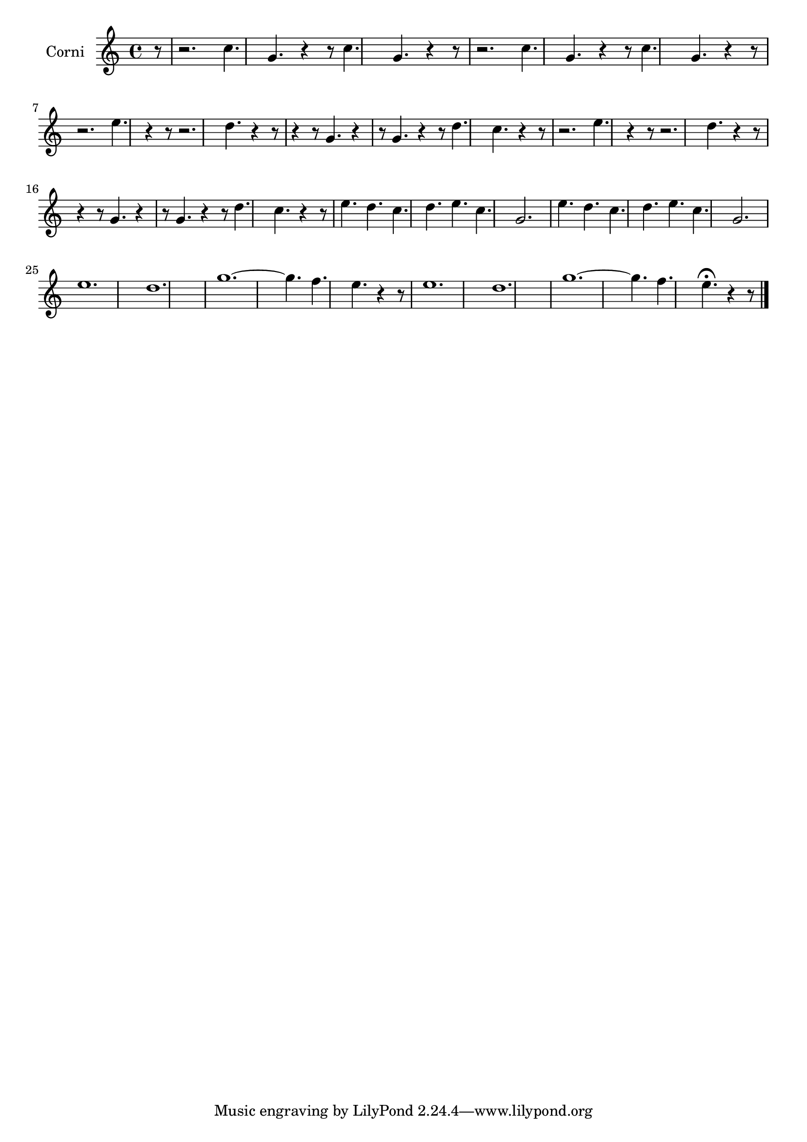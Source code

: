 \new Staff  {
	\set Staff.instrumentName="Corni"
	\set Staff.midiInstrument="french horn"
	\transposition d
	\key c \major
	\clef treble
	\relative c'' {
		\partial 8 r8 |
		r2. c4. g |
		r4 r8 c4. g r4 r8 |
		r2. c4. g |
		r4 r8 c4. g r4 r8 |
		r2. e'4. r4 r8 |
		r2. d4. r4 r8 |
		r4 r8 g,4. r4 r8 g4. |
		r4 r8 d'4. c r4 r8 |
		r2. e4. r4 r8 |
		r2. d4. r4 r8 |
		r4 r8 g,4. r4 r8 g4. |
		r4 r8 d'4. c r4 r8 |
		e4. d c d |
		e c g2. |
		e'4. d c d |
		e c g2. |
		e'1. |
		d |
		g~ |
		g4. f e r4 r8 |
		e1. |
		d |
		g~ |
		g4. f e\fermata r4 r8 |
	\bar "|."
	}

}
